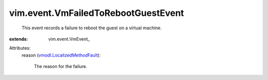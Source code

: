 
vim.event.VmFailedToRebootGuestEvent
====================================
  This event records a failure to reboot the guest on a virtual machine.
:extends: vim.event.VmEvent_

Attributes:
    reason (`vmodl.LocalizedMethodFault <vmodl/LocalizedMethodFault.rst>`_):

       The reason for the failure.

